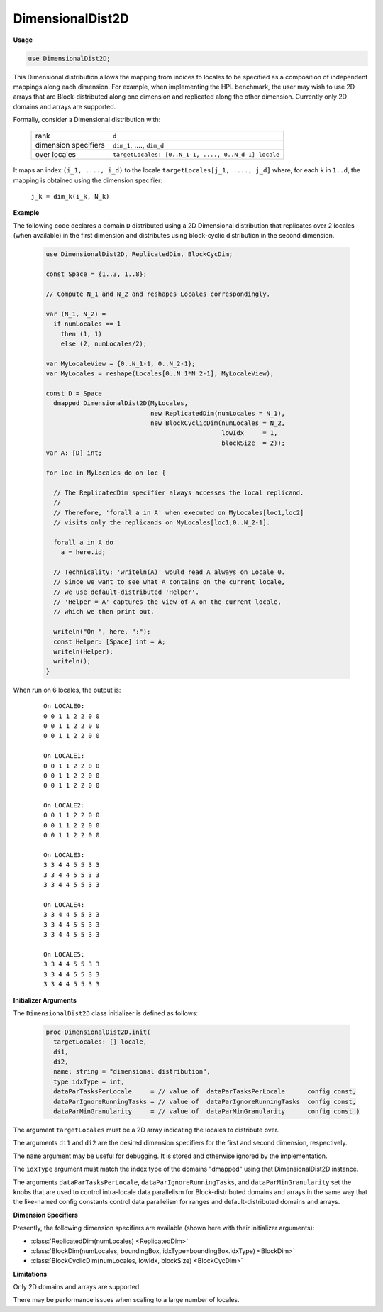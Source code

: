 .. default-domain:: chpl

.. module:: DimensionalDist2D

DimensionalDist2D
=================
**Usage**

.. code-block:: chapel

   use DimensionalDist2D;

.. class:: DimensionalDist2D

   
   This Dimensional distribution allows the mapping from indices
   to locales to be specified as a composition of independent mappings
   along each dimension. For example, when implementing the HPL
   benchmark, the user may wish to use 2D arrays that are Block-distributed
   along one dimension and replicated along the other dimension.
   Currently only 2D domains and arrays are supported.
   
   Formally, consider a Dimensional distribution with:
   
     ====================  ====================================================
     rank                  ``d``
     dimension specifiers  ``dim_1``, ...., ``dim_d``
     over locales          ``targetLocales: [0..N_1-1, ...., 0..N_d-1] locale``
     ====================  ====================================================
   
   It maps an index ``(i_1, ...., i_d)``
   to the locale ``targetLocales[j_1, ...., j_d]``
   where, for each ``k`` in ``1..d``,
   the mapping is obtained using the dimension specifier:
   
     ``j_k = dim_k(i_k, N_k)``
   
   **Example**
   
   The following code declares a domain ``D`` distributed
   using a 2D Dimensional distribution that
   replicates over 2 locales (when available) in the first dimension
   and distributes using block-cyclic distribution in the second dimension.
   
     .. code-block:: chapel
   
       use DimensionalDist2D, ReplicatedDim, BlockCycDim;
   
       const Space = {1..3, 1..8};
   
       // Compute N_1 and N_2 and reshapes Locales correspondingly.
   
       var (N_1, N_2) =
         if numLocales == 1
           then (1, 1)
           else (2, numLocales/2);
   
       var MyLocaleView = {0..N_1-1, 0..N_2-1};
       var MyLocales = reshape(Locales[0..N_1*N_2-1], MyLocaleView);
   
       const D = Space
         dmapped DimensionalDist2D(MyLocales,
                                   new ReplicatedDim(numLocales = N_1),
                                   new BlockCyclicDim(numLocales = N_2,
                                                      lowIdx     = 1,
                                                      blockSize  = 2));
       var A: [D] int;
   
       for loc in MyLocales do on loc {
   
         // The ReplicatedDim specifier always accesses the local replicand.
         //
         // Therefore, 'forall a in A' when executed on MyLocales[loc1,loc2]
         // visits only the replicands on MyLocales[loc1,0..N_2-1].
   
         forall a in A do
           a = here.id;
   
         // Technicality: 'writeln(A)' would read A always on Locale 0.
         // Since we want to see what A contains on the current locale,
         // we use default-distributed 'Helper'.
         // 'Helper = A' captures the view of A on the current locale,
         // which we then print out.
   
         writeln("On ", here, ":");
         const Helper: [Space] int = A;
         writeln(Helper);
         writeln();
       }
   
   When run on 6 locales, the output is:
   
     ::
   
       On LOCALE0:
       0 0 1 1 2 2 0 0
       0 0 1 1 2 2 0 0
       0 0 1 1 2 2 0 0
   
       On LOCALE1:
       0 0 1 1 2 2 0 0
       0 0 1 1 2 2 0 0
       0 0 1 1 2 2 0 0
   
       On LOCALE2:
       0 0 1 1 2 2 0 0
       0 0 1 1 2 2 0 0
       0 0 1 1 2 2 0 0
   
       On LOCALE3:
       3 3 4 4 5 5 3 3
       3 3 4 4 5 5 3 3
       3 3 4 4 5 5 3 3
   
       On LOCALE4:
       3 3 4 4 5 5 3 3
       3 3 4 4 5 5 3 3
       3 3 4 4 5 5 3 3
   
       On LOCALE5:
       3 3 4 4 5 5 3 3
       3 3 4 4 5 5 3 3
       3 3 4 4 5 5 3 3
   
   
   **Initializer Arguments**
   
   The ``DimensionalDist2D`` class initializer is defined as follows:
   
     .. code-block:: chapel
   
       proc DimensionalDist2D.init(
         targetLocales: [] locale,
         di1,
         di2,
         name: string = "dimensional distribution",
         type idxType = int,
         dataParTasksPerLocale     = // value of  dataParTasksPerLocale      config const,
         dataParIgnoreRunningTasks = // value of  dataParIgnoreRunningTasks  config const,
         dataParMinGranularity     = // value of  dataParMinGranularity      config const )
   
   The argument ``targetLocales`` must be a 2D array indicating
   the locales to distribute over.
   
   The arguments ``di1`` and ``di2`` are the desired dimension specifiers
   for the first and second dimension, respectively.
   
   The ``name`` argument may be useful for debugging.
   It is stored and otherwise ignored by the implementation.
   
   The ``idxType`` argument must match the index type of the domains
   "dmapped" using that DimensionalDist2D instance.
   
   The arguments ``dataParTasksPerLocale``, ``dataParIgnoreRunningTasks``,
   and ``dataParMinGranularity`` set the knobs that are used to
   control intra-locale data parallelism for Block-distributed domains
   and arrays in the same way that the like-named config constants
   control data parallelism for ranges and default-distributed domains
   and arrays.
   
   
   **Dimension Specifiers**
   
   Presently, the following dimension specifiers are available
   (shown here with their initializer arguments):
   
   * :class:`ReplicatedDim(numLocales) <ReplicatedDim>`
   * :class:`BlockDim(numLocales, boundingBox, idxType=boundingBox.idxType) <BlockDim>`
   * :class:`BlockCyclicDim(numLocales, lowIdx, blockSize) <BlockCycDim>`
   
   
   **Limitations**
   
   Only 2D domains and arrays are supported.
   
   There may be performance issues when scaling to a large number of locales.


